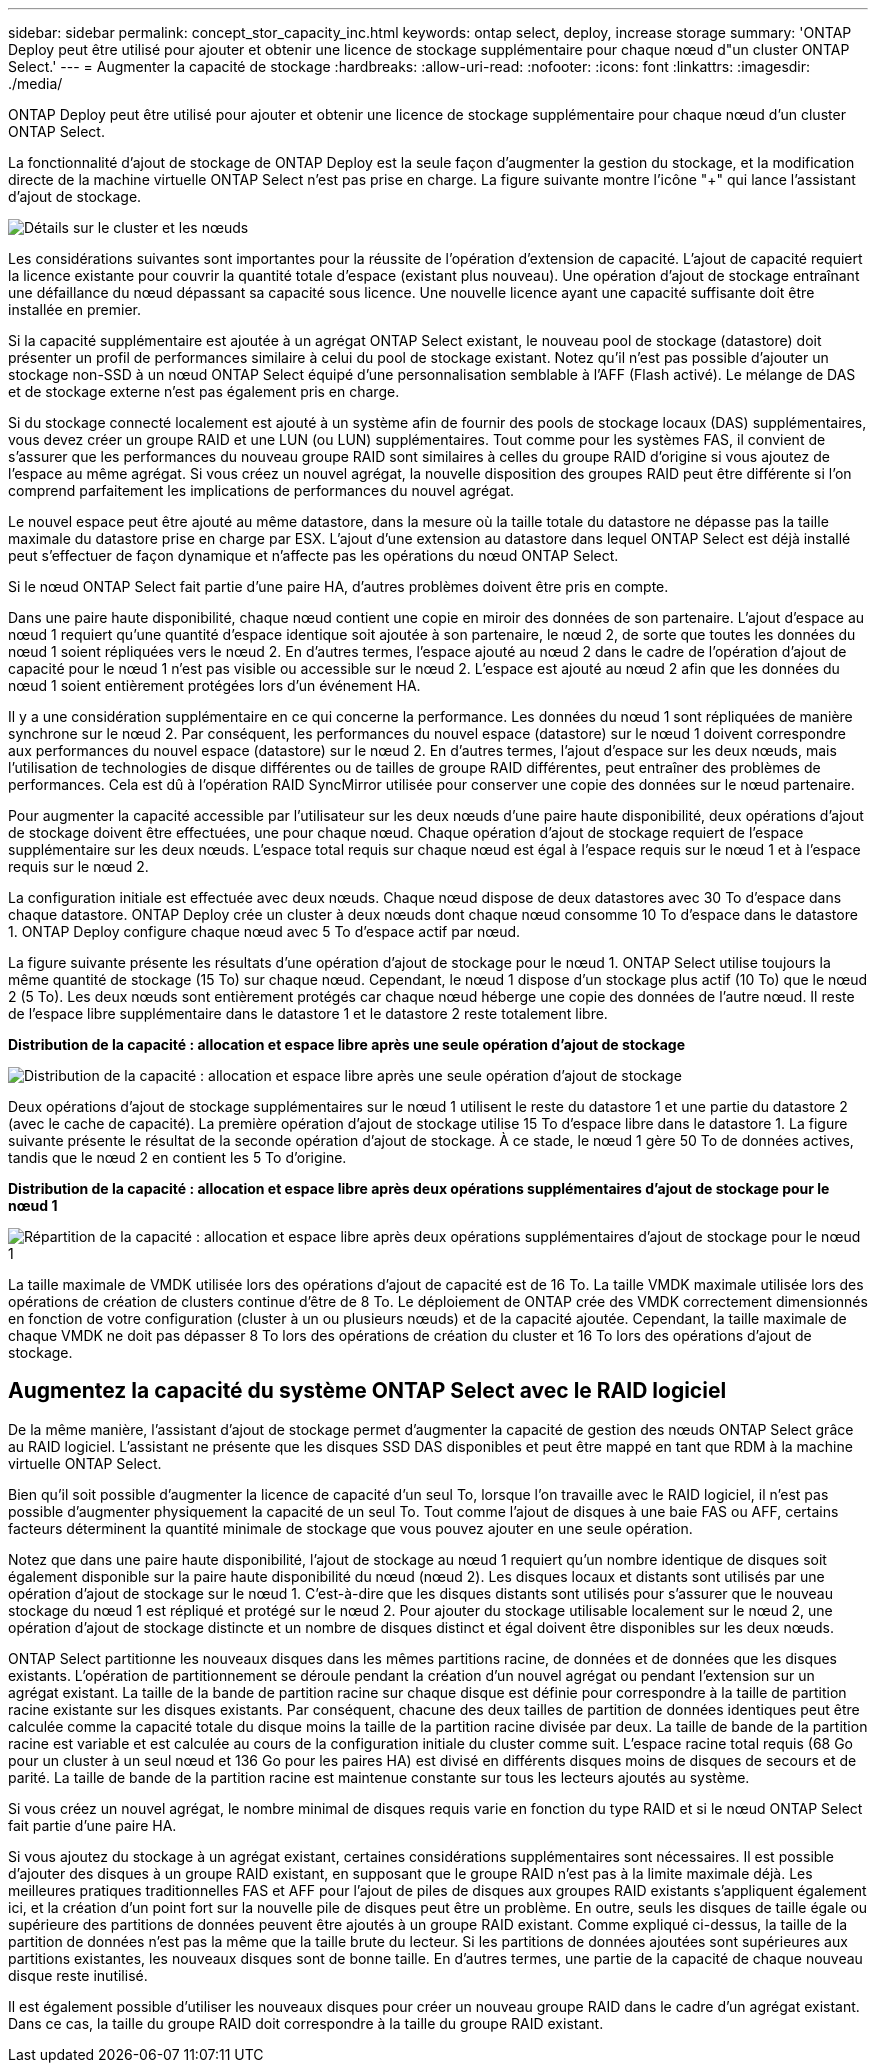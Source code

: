 ---
sidebar: sidebar 
permalink: concept_stor_capacity_inc.html 
keywords: ontap select, deploy, increase storage 
summary: 'ONTAP Deploy peut être utilisé pour ajouter et obtenir une licence de stockage supplémentaire pour chaque nœud d"un cluster ONTAP Select.' 
---
= Augmenter la capacité de stockage
:hardbreaks:
:allow-uri-read: 
:nofooter: 
:icons: font
:linkattrs: 
:imagesdir: ./media/


[role="lead"]
ONTAP Deploy peut être utilisé pour ajouter et obtenir une licence de stockage supplémentaire pour chaque nœud d'un cluster ONTAP Select.

La fonctionnalité d'ajout de stockage de ONTAP Deploy est la seule façon d'augmenter la gestion du stockage, et la modification directe de la machine virtuelle ONTAP Select n'est pas prise en charge. La figure suivante montre l'icône "+" qui lance l'assistant d'ajout de stockage.

image:ST_05.jpg["Détails sur le cluster et les nœuds"]

Les considérations suivantes sont importantes pour la réussite de l'opération d'extension de capacité. L'ajout de capacité requiert la licence existante pour couvrir la quantité totale d'espace (existant plus nouveau). Une opération d'ajout de stockage entraînant une défaillance du nœud dépassant sa capacité sous licence. Une nouvelle licence ayant une capacité suffisante doit être installée en premier.

Si la capacité supplémentaire est ajoutée à un agrégat ONTAP Select existant, le nouveau pool de stockage (datastore) doit présenter un profil de performances similaire à celui du pool de stockage existant. Notez qu'il n'est pas possible d'ajouter un stockage non-SSD à un nœud ONTAP Select équipé d'une personnalisation semblable à l'AFF (Flash activé). Le mélange de DAS et de stockage externe n'est pas également pris en charge.

Si du stockage connecté localement est ajouté à un système afin de fournir des pools de stockage locaux (DAS) supplémentaires, vous devez créer un groupe RAID et une LUN (ou LUN) supplémentaires. Tout comme pour les systèmes FAS, il convient de s'assurer que les performances du nouveau groupe RAID sont similaires à celles du groupe RAID d'origine si vous ajoutez de l'espace au même agrégat. Si vous créez un nouvel agrégat, la nouvelle disposition des groupes RAID peut être différente si l'on comprend parfaitement les implications de performances du nouvel agrégat.

Le nouvel espace peut être ajouté au même datastore, dans la mesure où la taille totale du datastore ne dépasse pas la taille maximale du datastore prise en charge par ESX. L'ajout d'une extension au datastore dans lequel ONTAP Select est déjà installé peut s'effectuer de façon dynamique et n'affecte pas les opérations du nœud ONTAP Select.

Si le nœud ONTAP Select fait partie d'une paire HA, d'autres problèmes doivent être pris en compte.

Dans une paire haute disponibilité, chaque nœud contient une copie en miroir des données de son partenaire. L'ajout d'espace au nœud 1 requiert qu'une quantité d'espace identique soit ajoutée à son partenaire, le nœud 2, de sorte que toutes les données du nœud 1 soient répliquées vers le nœud 2. En d'autres termes, l'espace ajouté au nœud 2 dans le cadre de l'opération d'ajout de capacité pour le nœud 1 n'est pas visible ou accessible sur le nœud 2. L'espace est ajouté au nœud 2 afin que les données du nœud 1 soient entièrement protégées lors d'un événement HA.

Il y a une considération supplémentaire en ce qui concerne la performance. Les données du nœud 1 sont répliquées de manière synchrone sur le nœud 2. Par conséquent, les performances du nouvel espace (datastore) sur le nœud 1 doivent correspondre aux performances du nouvel espace (datastore) sur le nœud 2. En d'autres termes, l'ajout d'espace sur les deux nœuds, mais l'utilisation de technologies de disque différentes ou de tailles de groupe RAID différentes, peut entraîner des problèmes de performances. Cela est dû à l'opération RAID SyncMirror utilisée pour conserver une copie des données sur le nœud partenaire.

Pour augmenter la capacité accessible par l'utilisateur sur les deux nœuds d'une paire haute disponibilité, deux opérations d'ajout de stockage doivent être effectuées, une pour chaque nœud. Chaque opération d'ajout de stockage requiert de l'espace supplémentaire sur les deux nœuds. L'espace total requis sur chaque nœud est égal à l'espace requis sur le nœud 1 et à l'espace requis sur le nœud 2.

La configuration initiale est effectuée avec deux nœuds. Chaque nœud dispose de deux datastores avec 30 To d'espace dans chaque datastore. ONTAP Deploy crée un cluster à deux nœuds dont chaque nœud consomme 10 To d'espace dans le datastore 1. ONTAP Deploy configure chaque nœud avec 5 To d'espace actif par nœud.

La figure suivante présente les résultats d'une opération d'ajout de stockage pour le nœud 1. ONTAP Select utilise toujours la même quantité de stockage (15 To) sur chaque nœud. Cependant, le nœud 1 dispose d'un stockage plus actif (10 To) que le nœud 2 (5 To). Les deux nœuds sont entièrement protégés car chaque nœud héberge une copie des données de l'autre nœud. Il reste de l'espace libre supplémentaire dans le datastore 1 et le datastore 2 reste totalement libre.

*Distribution de la capacité : allocation et espace libre après une seule opération d'ajout de stockage*

image:ST_06.jpg["Distribution de la capacité : allocation et espace libre après une seule opération d'ajout de stockage"]

Deux opérations d'ajout de stockage supplémentaires sur le nœud 1 utilisent le reste du datastore 1 et une partie du datastore 2 (avec le cache de capacité). La première opération d'ajout de stockage utilise 15 To d'espace libre dans le datastore 1. La figure suivante présente le résultat de la seconde opération d'ajout de stockage. À ce stade, le nœud 1 gère 50 To de données actives, tandis que le nœud 2 en contient les 5 To d'origine.

*Distribution de la capacité : allocation et espace libre après deux opérations supplémentaires d'ajout de stockage pour le nœud 1*

image:ST_07.jpg["Répartition de la capacité : allocation et espace libre après deux opérations supplémentaires d'ajout de stockage pour le nœud 1"]

La taille maximale de VMDK utilisée lors des opérations d'ajout de capacité est de 16 To. La taille VMDK maximale utilisée lors des opérations de création de clusters continue d'être de 8 To. Le déploiement de ONTAP crée des VMDK correctement dimensionnés en fonction de votre configuration (cluster à un ou plusieurs nœuds) et de la capacité ajoutée. Cependant, la taille maximale de chaque VMDK ne doit pas dépasser 8 To lors des opérations de création du cluster et 16 To lors des opérations d'ajout de stockage.



== Augmentez la capacité du système ONTAP Select avec le RAID logiciel

De la même manière, l'assistant d'ajout de stockage permet d'augmenter la capacité de gestion des nœuds ONTAP Select grâce au RAID logiciel. L'assistant ne présente que les disques SSD DAS disponibles et peut être mappé en tant que RDM à la machine virtuelle ONTAP Select.

Bien qu'il soit possible d'augmenter la licence de capacité d'un seul To, lorsque l'on travaille avec le RAID logiciel, il n'est pas possible d'augmenter physiquement la capacité de un seul To. Tout comme l'ajout de disques à une baie FAS ou AFF, certains facteurs déterminent la quantité minimale de stockage que vous pouvez ajouter en une seule opération.

Notez que dans une paire haute disponibilité, l'ajout de stockage au nœud 1 requiert qu'un nombre identique de disques soit également disponible sur la paire haute disponibilité du nœud (nœud 2). Les disques locaux et distants sont utilisés par une opération d'ajout de stockage sur le nœud 1. C'est-à-dire que les disques distants sont utilisés pour s'assurer que le nouveau stockage du nœud 1 est répliqué et protégé sur le nœud 2. Pour ajouter du stockage utilisable localement sur le nœud 2, une opération d'ajout de stockage distincte et un nombre de disques distinct et égal doivent être disponibles sur les deux nœuds.

ONTAP Select partitionne les nouveaux disques dans les mêmes partitions racine, de données et de données que les disques existants. L'opération de partitionnement se déroule pendant la création d'un nouvel agrégat ou pendant l'extension sur un agrégat existant. La taille de la bande de partition racine sur chaque disque est définie pour correspondre à la taille de partition racine existante sur les disques existants. Par conséquent, chacune des deux tailles de partition de données identiques peut être calculée comme la capacité totale du disque moins la taille de la partition racine divisée par deux. La taille de bande de la partition racine est variable et est calculée au cours de la configuration initiale du cluster comme suit. L'espace racine total requis (68 Go pour un cluster à un seul nœud et 136 Go pour les paires HA) est divisé en différents disques moins de disques de secours et de parité. La taille de bande de la partition racine est maintenue constante sur tous les lecteurs ajoutés au système.

Si vous créez un nouvel agrégat, le nombre minimal de disques requis varie en fonction du type RAID et si le nœud ONTAP Select fait partie d'une paire HA.

Si vous ajoutez du stockage à un agrégat existant, certaines considérations supplémentaires sont nécessaires. Il est possible d'ajouter des disques à un groupe RAID existant, en supposant que le groupe RAID n'est pas à la limite maximale déjà. Les meilleures pratiques traditionnelles FAS et AFF pour l'ajout de piles de disques aux groupes RAID existants s'appliquent également ici, et la création d'un point fort sur la nouvelle pile de disques peut être un problème. En outre, seuls les disques de taille égale ou supérieure des partitions de données peuvent être ajoutés à un groupe RAID existant. Comme expliqué ci-dessus, la taille de la partition de données n'est pas la même que la taille brute du lecteur. Si les partitions de données ajoutées sont supérieures aux partitions existantes, les nouveaux disques sont de bonne taille. En d'autres termes, une partie de la capacité de chaque nouveau disque reste inutilisé.

Il est également possible d'utiliser les nouveaux disques pour créer un nouveau groupe RAID dans le cadre d'un agrégat existant. Dans ce cas, la taille du groupe RAID doit correspondre à la taille du groupe RAID existant.
